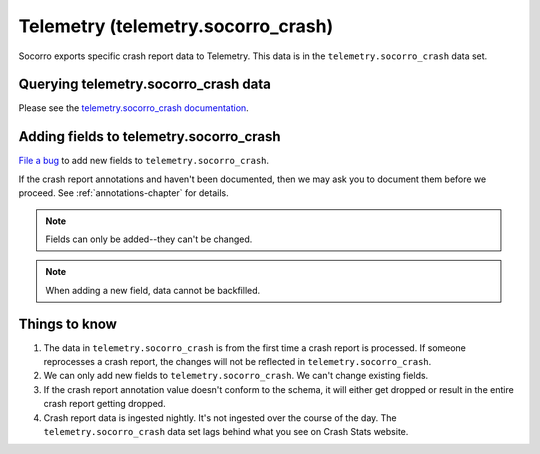 .. _telemetry-chapter:

===================================
Telemetry (telemetry.socorro_crash)
===================================

Socorro exports specific crash report data to Telemetry. This data is in the
``telemetry.socorro_crash`` data set.


Querying telemetry.socorro_crash data
=====================================

Please see the `telemetry.socorro_crash documentation
<https://docs-origin.telemetry.mozilla.org/datasets/other/socorro_crash/reference.html>`_.


Adding fields to telemetry.socorro_crash
========================================

`File a bug <https://bugzilla.mozilla.org/enter_bug.cgi?bug_type=task&component=General&op_sys=All&product=Socorro&rep_platform=All&short_desc=please%20add%20FIELDNAME%20to%20telemetry.socorro_crash>`_
to add new fields to ``telemetry.socorro_crash``.

If the crash report annotations and haven't been documented, then we may ask
you to document them before we proceed. See :ref:`annotations-chapter` for
details.

.. Note::

   Fields can only be added--they can't be changed.

.. Note::

   When adding a new field, data cannot be backfilled.


Things to know
==============

1. The data in ``telemetry.socorro_crash`` is from the first time a crash
   report is processed. If someone reprocesses a crash report, the changes will
   not be reflected in ``telemetry.socorro_crash``.

2. We can only add new fields to ``telemetry.socorro_crash``. We can't change
   existing fields.

3. If the crash report annotation value doesn't conform to the schema, it will
   either get dropped or result in the entire crash report getting dropped.

4. Crash report data is ingested nightly. It's not ingested over the course of
   the day. The ``telemetry.socorro_crash`` data set lags behind what you see
   on Crash Stats website.

